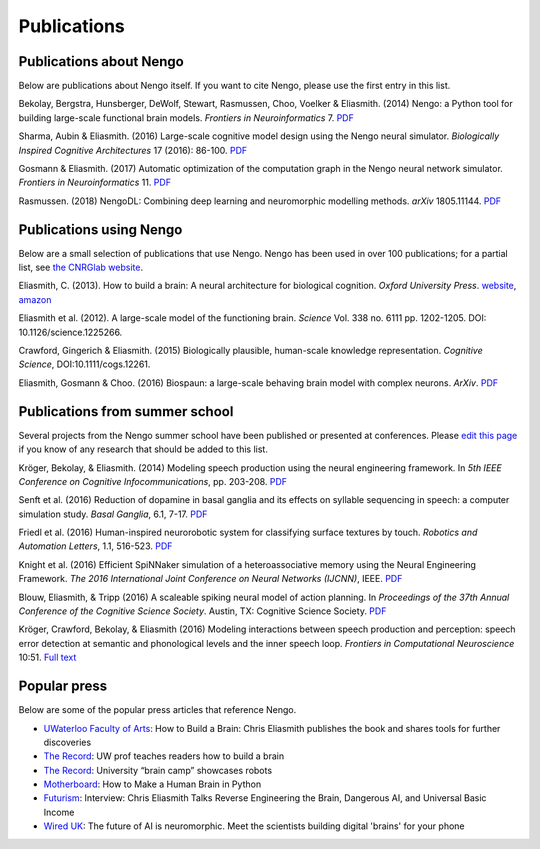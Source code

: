 ************
Publications
************

Publications about Nengo
========================

Below are publications about Nengo itself.
If you want to cite Nengo,
please use the first entry in this list.

Bekolay, Bergstra, Hunsberger, DeWolf, Stewart,
Rasmussen, Choo, Voelker & Eliasmith. (2014)
Nengo: a Python tool for building large-scale functional brain models.
*Frontiers in Neuroinformatics* 7.
`PDF <http://compneuro.uwaterloo.ca/files/publications/bekolay.2014.pdf>`__

Sharma, Aubin & Eliasmith. (2016)
Large-scale cognitive model design using the Nengo neural simulator.
*Biologically Inspired Cognitive Architectures* 17 (2016): 86-100.
`PDF <http://compneuro.uwaterloo.ca/files/publications/sharma.2016.pdf>`__

Gosmann & Eliasmith. (2017)
Automatic optimization of the computation graph
in the Nengo neural network simulator.
*Frontiers in Neuroinformatics* 11.
`PDF <http://journal.frontiersin.org/article/10.3389/fninf.2017.00033/pdf>`__

Rasmussen. (2018)
NengoDL: Combining deep learning and neuromorphic modelling methods.
*arXiv* 1805.11144.
`PDF <https://arxiv.org/pdf/1805.11144>`__

Publications using Nengo
========================

Below are a small selection of publications
that use Nengo.
Nengo has been used in over 100 publications;
for a partial list, see `the CNRGlab website
<http://compneuro.uwaterloo.ca/publications.html>`_.

.. todo:: and at the model archive.


Eliasmith, C. (2013). How to build a brain: A neural architecture for
biological cognition. *Oxford University Press*. `website
<https://compneuro.uwaterloo.ca>`_,
`amazon
<http://www.amazon.com/How-Build-Brain-Architecture-Architectures/dp/0199794545/>`_

Eliasmith et al. (2012).
A large-scale model of the functioning brain.
*Science* Vol. 338 no. 6111 pp. 1202-1205. DOI: 10.1126/science.1225266.

Crawford, Gingerich & Eliasmith. (2015)
Biologically plausible, human-scale knowledge representation.
*Cognitive Science*, DOI:10.1111/cogs.12261.

Eliasmith, Gosmann & Choo. (2016)
Biospaun: a large-scale behaving brain model with complex neurons.
*ArXiv*. `PDF <https://arxiv.org/abs/1602.05220>`__

Publications from summer school
===============================

Several projects from the Nengo summer school
have been published or presented at conferences.
Please `edit this page
<https://github.com/nengo/nengo.github.io/edit/src/publications.rst>`_
if you know of any research that should be added to this list.

Kröger, Bekolay, & Eliasmith. (2014)
Modeling speech production using the neural engineering framework.
In *5th IEEE Conference on Cognitive Infocommunications*, pp. 203-208.
`PDF <http://compneuro.uwaterloo.ca/files/publications/kroger.2014.pdf>`__

Senft et al. (2016)
Reduction of dopamine in basal ganglia and its effects on
syllable sequencing in speech: a computer simulation study.
*Basal Ganglia*, 6.1, 7-17.
`PDF <http://www.sciencedirect.com/science/article/pii/S2210533615300265>`__

Friedl et al. (2016)
Human-inspired neurorobotic system for classifying surface textures by touch.
*Robotics and Automation Letters*, 1.1, 516-523.
`PDF <http://ieeexplore.ieee.org/xpl/articleDetails.jsp?arnumber=7378880>`__

Knight et al. (2016)
Efficient SpiNNaker simulation of a heteroassociative memory
using the Neural Engineering Framework.
*The 2016 International Joint Conference on Neural Networks (IJCNN)*, IEEE.
`PDF <https://www.researchgate.net/publication/305828018_Efficient_SpiNNaker_simulation_of_a_heteroassociative_memory_using_the_Neural_Engineering_Framework>`__

Blouw, Eliasmith, & Tripp (2016)
A scaleable spiking neural model of action planning.
In *Proceedings of the 37th Annual Conference of the Cognitive Science Society*.
Austin, TX: Cognitive Science Society.
`PDF <https://mindmodeling.org/cogsci2016/papers/0279/paper0279.pdf>`__

Kröger, Crawford, Bekolay, & Eliasmith (2016)
Modeling interactions between speech production and perception:
speech error detection at semantic
and phonological levels and the inner speech loop.
*Frontiers in Computational Neuroscience* 10:51.
`Full text <https://www.frontiersin.org/articles/10.3389/fncom.2016.00051/full>`__

Popular press
=============

Below are some of the popular press articles that reference Nengo.

.. seealso::
   * `Articles referencing Spaun
     <https://xchoo.github.io/spaun2.0/press.html>`_
   * `Articles referencing ABR and its founders
     <http://appliedbrainresearch.com/press/>`_

* `UWaterloo Faculty of Arts
  <https://uwaterloo.ca/arts/news/how-build-brain-chris-eliasmith-publishes-book-and-shares>`_:
  How to Build a Brain: Chris Eliasmith publishes the book
  and shares tools for further discoveries

* `The Record
  <https://www.therecord.com/news-story/3875165-uw-prof-teaches-readers-how-to-build-a-brain/>`__:
  UW prof teaches readers how to build a brain

* `The Record
  <https://www.therecord.com/news-story/4591880-university-brain-camp-showcases-robots/>`__:
  University “brain camp” showcases robots

* `Motherboard
  <https://motherboard.vice.com/en_us/article/mgb43p/how-to-make-a-human-brain-in-python>`_:
  How to Make a Human Brain in Python

* `Futurism
  <https://futurism.com/interview-chris-eliasmith-talks-reverse-engineering-the-brain-dangerous-ai-and-universal-basic-income/>`_:
  Interview: Chris Eliasmith Talks Reverse Engineering the Brain, Dangerous AI, and Universal Basic Income

* `Wired UK
  <http://www.wired.co.uk/article/ai-neuromorphic-chips-brains>`_:
  The future of AI is neuromorphic.
  Meet the scientists building digital 'brains' for your phone
